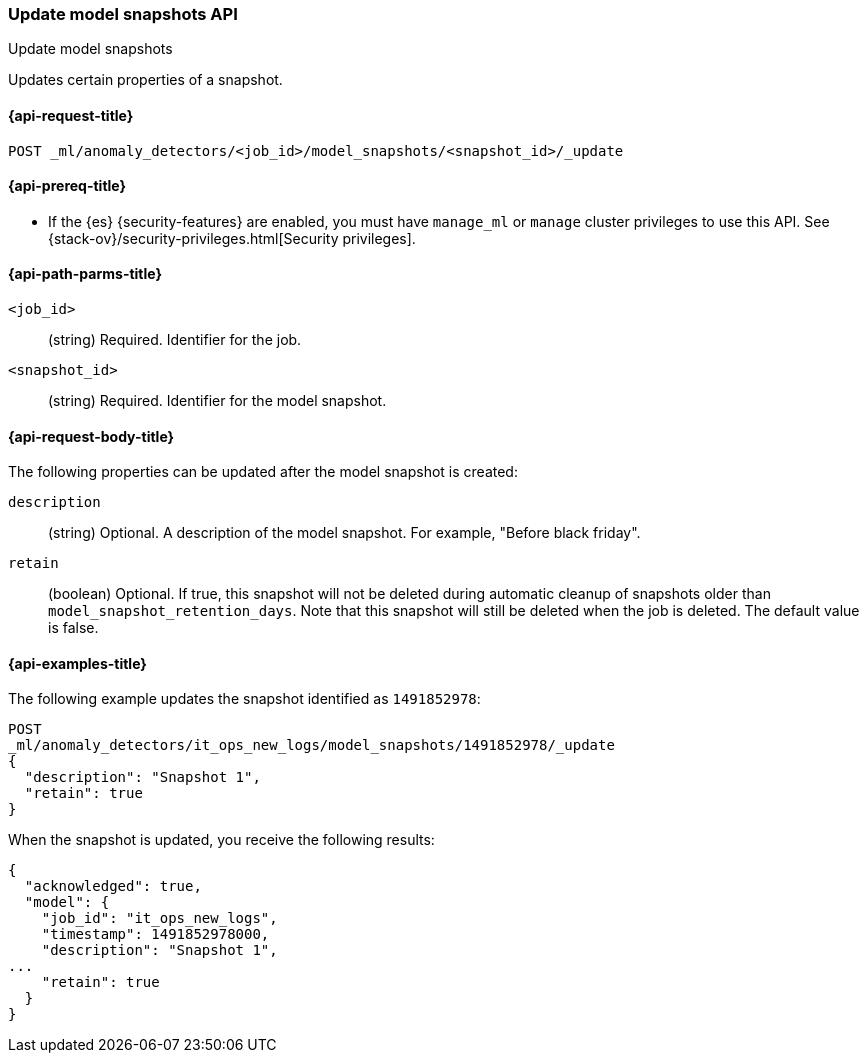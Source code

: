 [role="xpack"]
[testenv="platinum"]
[[ml-update-snapshot]]
=== Update model snapshots API
++++
<titleabbrev>Update model snapshots</titleabbrev>
++++

Updates certain properties of a snapshot.

[[ml-update-snapshot-request]]
==== {api-request-title}

`POST _ml/anomaly_detectors/<job_id>/model_snapshots/<snapshot_id>/_update`

[[ml-update-snapshot-prereqs]]
==== {api-prereq-title}

* If the {es} {security-features} are enabled, you must have `manage_ml` or
`manage` cluster privileges to use this API. See
{stack-ov}/security-privileges.html[Security privileges].


[[ml-update-snapshot-path-parms]]
==== {api-path-parms-title}

`<job_id>`::
  (string) Required. Identifier for the job.

`<snapshot_id>`::
  (string) Required. Identifier for the model snapshot.

[[ml-update-snapshot-request-body]]
==== {api-request-body-title}

The following properties can be updated after the model snapshot is created:

`description`::
  (string) Optional. A description of the model snapshot. For example,
  "Before black friday".

`retain`::
  (boolean) Optional. If true, this snapshot will not be deleted during
  automatic cleanup of snapshots older than `model_snapshot_retention_days`.
  Note that this snapshot will still be deleted when the job is deleted.
  The default value is false.

[[ml-update-snapshot-example]]
==== {api-examples-title}

The following example updates the snapshot identified as `1491852978`:

[source,js]
--------------------------------------------------
POST
_ml/anomaly_detectors/it_ops_new_logs/model_snapshots/1491852978/_update
{
  "description": "Snapshot 1",
  "retain": true
}
--------------------------------------------------
// CONSOLE
// TEST[skip:todo]

When the snapshot is updated, you receive the following results:
[source,js]
----
{
  "acknowledged": true,
  "model": {
    "job_id": "it_ops_new_logs",
    "timestamp": 1491852978000,
    "description": "Snapshot 1",
...
    "retain": true
  }
}
----
